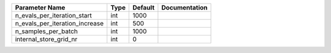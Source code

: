 +--------------------------------+------+---------+---------------+
| Parameter Name                 | Type | Default | Documentation |
+================================+======+=========+===============+
| n_evals_per_iteration_start    | int  | 1000    |               |
+--------------------------------+------+---------+---------------+
| n_evals_per_iteration_increase | int  | 500     |               |
+--------------------------------+------+---------+---------------+
| n_samples_per_batch            | int  | 1000    |               |
+--------------------------------+------+---------+---------------+
| internal_store_grid_nr         | int  | 0       |               |
+--------------------------------+------+---------+---------------+